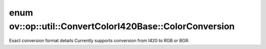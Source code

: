 .. index:: pair: enum; ColorConversion
.. _doxid-classov_1_1op_1_1util_1_1_convert_color_i420_base_1a203405069101c4fe7f82e5f0d326788f:

enum ov::op::util::ConvertColorI420Base::ColorConversion
========================================================

Exact conversion format details Currently supports conversion from I420 to RGB or BGR.

.. ref-code-block:: cpp
	:class: doxyrest-overview-code-block

	#include <convert_color_i420_base.hpp>

	enum ColorConversion
	{
	    :target:`I420_TO_RGB<doxid-classov_1_1op_1_1util_1_1_convert_color_i420_base_1a203405069101c4fe7f82e5f0d326788fa36e751198af335ffa097ca62d8d77d8a>` = 0,
	    :target:`I420_TO_BGR<doxid-classov_1_1op_1_1util_1_1_convert_color_i420_base_1a203405069101c4fe7f82e5f0d326788fa162905afdb87029f0174de2216b6cb78>` = 1,
	};


